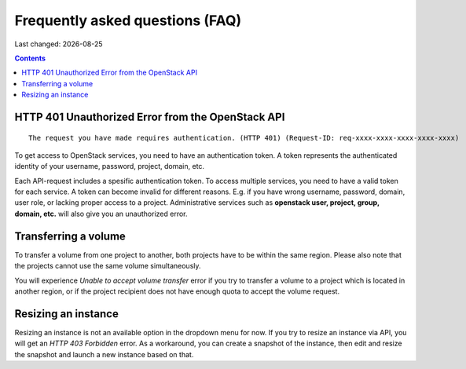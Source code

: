 .. |date| date::

Frequently asked questions (FAQ)
================================

Last changed: |date|

.. contents::

HTTP 401 Unauthorized Error from the OpenStack API
--------------------------------------------------

::

  The request you have made requires authentication. (HTTP 401) (Request-ID: req-xxxx-xxxx-xxxx-xxxx-xxxx)

To get access to OpenStack services, you need to have an
authentication token. A token represents the authenticated identity of
your username, password, project, domain, etc.

Each API-request includes a spesific authentication token. To access
multiple services, you need to have a valid token for each service.  A
token can become invalid for different reasons. E.g. if you have wrong
username, password, domain, user role, or lacking proper access to a
project.  Administrative services such as **openstack user, project,
group, domain, etc.** will also give you an unauthorized error.


Transferring a volume
---------------------

To transfer a volume from one project to another, both projects have
to be within the same region. Please also note that the projects
cannot use the same volume simultaneously.

You will experience `Unable to accept volume transfer` error if you
try to transfer a volume to a project which is located in another
region, or if the project recipient does not have enough quota to
accept the volume request.

Resizing an instance
--------------------

Resizing an instance is not an available option in the dropdown menu
for now. If you try to resize an instance via API, you will get an
`HTTP 403 Forbidden` error. As a workaround, you can create a snapshot
of the instance, then edit and resize the snapshot and launch a new
instance based on that.
